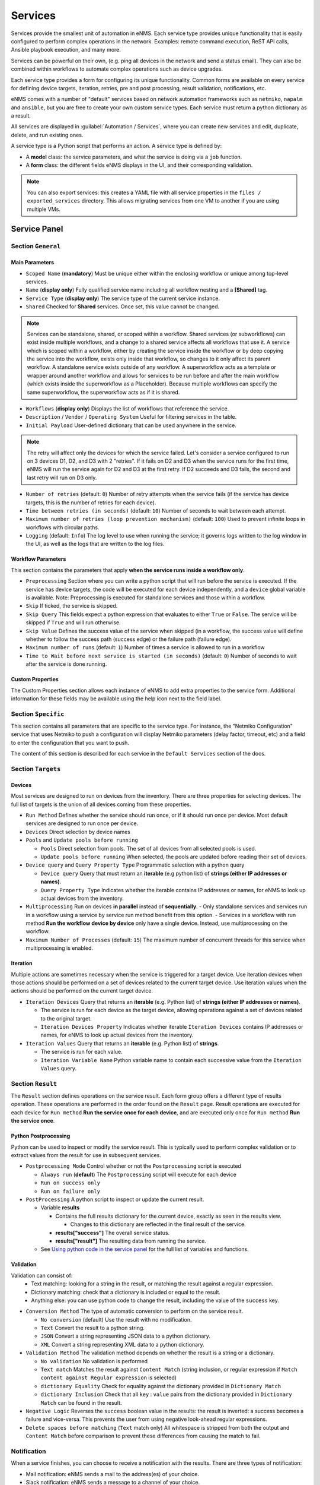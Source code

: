 ========
Services
========

Services provide the smallest unit of automation in eNMS.  Each service type provides unique functionality that is
easily configured to perform complex operations in the network.  Examples: remote command execution, ReST API calls,
Ansible playbook execution, and many more.

Services can be powerful on their own, (e.g. ping all devices in the network and send a status email).
They can also be combined within workflows to automate complex operations such as device upgrades.

Each service type provides a form for configuring its unique functionality.  Common forms are available on every service
for defining device targets, iteration, retries, pre and post processing, result validation, notifications, etc.

eNMS comes with a number of "default" services based on network automation frameworks such as
``netmiko``, ``napalm`` and ``ansible``, but you are free to create your own custom service types.
Each service must return a python dictionary as a result.

All services are displayed in :guilabel:`Automation / Services`, where you can create new services and
edit, duplicate, delete, and run existing ones.

.. image:: /_static/automation/services/services.png
   :alt: Service Management page
   :align: center

A service type is a Python script that performs an action. A service type is defined by:

- A **model** class: the service parameters, and what the service is doing via a ``job`` function.
- A **form** class: the different fields eNMS displays in the UI, and their corresponding validation.


.. note::

  You can also export services: this creates a YAML file with all service properties in the
  ``files / exported_services`` directory.
  This allows migrating services from one VM to another if you are using multiple VMs.

Service Panel
-------------

Section ``General``
*******************

Main Parameters
"""""""""""""""

- ``Scoped Name`` (**mandatory**) Must be unique either within the enclosing workflow or unique among top-level services.
- ``Name`` (**display only**) Fully qualified service name including all workflow nesting and a **[Shared]** tag.
- ``Service Type`` (**display only**) The service type of the current service instance.
- ``Shared`` Checked for **Shared** services.  Once set, this value cannot be changed.

.. note:: Services can be standalone, shared, or scoped within a workflow. Shared services (or subworkflows) can exist
  inside multiple workflows, and a change to a shared service affects all workflows that use it. A service which is scoped
  within a workflow, either by creating the service inside the workflow or by deep copying the service into the workflow,
  exists only inside that workflow, so changes to it only affect its parent workflow.  A standalone service exists outside
  of any workflow. A superworkflow acts as a template or wrapper around another workflow and allows for services to be run
  before and after the main workflow (which exists inside the superworkflow as a Placeholder). Because multiple workflows
  can specify the same superworkflow, the superworkflow acts as if it is shared.

- ``Workflows`` (**display only**) Displays the list of workflows that reference the service.
- ``Description`` / ``Vendor`` / ``Operating System`` Useful for filtering services in the table.
- ``Initial Payload`` User-defined dictionary that can be used anywhere in the service.

.. note:: The retry will affect only the devices for which the service failed. Let's consider a service configured to run on 3 devices D1, D2, and D3 with 2 "retries". If it fails on D2 and D3 when the service runs for the first time, eNMS will run the service again for D2 and D3 at the first retry. If D2 succeeds and D3 fails, the second and last retry will run on D3 only.

- ``Number of retries`` (default: ``0``) Number of retry attempts when the service fails (if the service has device targets, this
  is the number of retries for each device).
- ``Time between retries (in seconds)`` (default: ``10``) Number of seconds to wait between each attempt.
- ``Maximum number of retries (loop prevention mechanism)`` (default: ``100``) Used to prevent infinite loops in workflows
  with circular paths.
- ``Logging`` (default: ``Info``) The log level to use when running the service; it governs logs written to the log window
  in the UI, as well as the logs that are written to the log files.

Workflow Parameters
"""""""""""""""""""

This section contains the parameters that apply **when the service runs inside a workflow only**.

- ``Preprocessing`` Section where you can write a python script that will run before the service is executed. If the service has
  device targets, the code will be executed for each device independently, and a ``device`` global variable is available.
  Note: Preprocessing is executed for standalone services and those within a workflow.
- ``Skip`` If ticked, the service is skipped.
- ``Skip Query`` This fields expect a python expression that evaluates to either ``True``
  or ``False``. The service will be skipped if ``True`` and will run otherwise.
- ``Skip Value`` Defines the success value of the service when skipped (in a workflow, the success value will define whether to follow the
  success path (success edge) or the failure path (failure edge).
- ``Maximum number of runs`` (default: ``1``) Number of times a service is allowed to run in a workflow
- ``Time to Wait before next service is started (in seconds)`` (default: ``0``) Number of seconds to wait after the service is done running.

Custom Properties
"""""""""""""""""
The Custom Properties section allows each instance of eNMS to add extra properties to the service form.  Additional
information for these fields may be available using the help icon next to the field label.

Section ``Specific``
********************

This section contains all parameters that are specific to the service type. For instance, the "Netmiko Configuration"
service that uses Netmiko to push a configuration will display Netmiko parameters (delay factor,
timeout, etc) and a field to enter the configuration that you want to push.

The content of this section is described for each service in the ``Default Services`` section of the docs.

Section ``Targets``
*******************

Devices
"""""""

Most services are designed to run on devices from the inventory. There are three properties for selecting devices.
The full list of targets is the union of all devices coming from these properties.

- ``Run Method`` Defines whether the service should run once, or if it should run once per device. Most default services are designed
  to run once per device.
- ``Devices`` Direct selection by device names
- ``Pools`` and ``Update pools before running``

  - ``Pools`` Direct selection from pools. The set of all devices from all selected pools is used.
  - ``Update pools before running`` When selected, the pools are updated before reading their set of devices.

- ``Device query`` and ``Query Property Type`` Programmatic selection with a python query

  - ``Device query`` Query that must return an **iterable** (e.g python list) of **strings (either IP addresses or names)**.
  - ``Query Property Type`` Indicates whether the iterable contains IP addresses or names, for eNMS to look up actual devices from the inventory.

- ``Multiprocessing`` Run on devices **in parallel** instead of **sequentially**.
  - Only standalone services and services run in a workflow using a service by service run method benefit from this option.
  - Services in a workflow with run method **Run the workflow device by device** only have a single device.  Instead, use multiprocessing on the workflow.
- ``Maximum Number of Processes`` (default: ``15``) The maximum number of concurrent threads for this service when multiprocessing is enabled.

Iteration
"""""""""

Multiple actions are sometimes necessary when the service is triggered for a target device.  Use iteration devices when
those actions should be performed on a set of devices related to the current target device.  Use iteration values when
the actions should be performed on the current target device.

- ``Iteration Devices`` Query that returns an **iterable** (e.g. Python list) of **strings (either IP addresses or names)**.

  - The service is run for each device as the target device, allowing operations against a set of devices related to the original target.
  - ``Iteration Devices Property`` Indicates whether iterable ``Iteration Devices`` contains IP addresses or names, for eNMS to look up actual devices from the inventory.

- ``Iteration Values`` Query that returns an **iterable** (e.g. Python list) of **strings**.

  - The service is run for each value.
  - ``Iteration Variable Name`` Python variable name to contain each successive value from the ``Iteration Values`` query.


Section ``Result``
*******************

The ``Result`` section defines operations on the service result.  Each form group offers a different type of results
operation.  These operations are performed in the order found on the ``Result`` page.  Result operations are executed
for each device for ``Run method`` **Run the service once for each device**, and are executed only once for
``Run method`` **Run the service once**.


Python Postprocessing
"""""""""""""""""""""

Python can be used to inspect or modify the service result.  This is typically used to perform complex validation or to
extract values from the result for use in subsequent services.

- ``Postprocessing Mode`` Control whether or not the ``Postprocessing`` script is executed

  - ``Always run`` (**default**) The ``Postprocessing`` script will execute for each device
  - ``Run on success only``
  - ``Run on failure only``

- ``PostProcessing`` A python script to inspect or update the current result.

  - Variable **results**

    - Contains the full results dictionary for the current device, exactly as seen in the results view.

      - Changes to this dictionary are reflected in the final result of the service.

    - **results["success"]** The overall service status.
    - **results["result"]** The resulting data from running the service.

  - See `Using python code in the service panel`_ for the full list of variables and functions.


Validation
""""""""""

Validation can consist of:
  - Text matching: looking for a string in the result, or matching the result against a regular expression.
  - Dictionary matching: check that a dictionary is included or equal to the result.
  - Anything else: you can use python code to change the result, including the value of the ``success`` key.

- ``Conversion Method`` The type of automatic conversion to perform on the service result.

  - ``No conversion`` (default) Use the result with no modification.
  - ``Text`` Convert the result to a python string.
  - ``JSON`` Convert a string representing JSON data to a python dictionary.
  - ``XML`` Convert a string representing XML data to a python dictionary.

- ``Validation Method`` The validation method depends on whether the result is a string or a dictionary.

  - ``No validation`` No validation is performed
  - ``Text match`` Matches the result against ``Content Match`` (string inclusion, or regular expression if
    ``Match content against Regular expression`` is selected)
  - ``dictionary Equality`` Check for equality against the dictionary provided in ``Dictionary Match``
  - ``dictionary Inclusion`` Check that all ``key`` : ``value`` pairs from the dictionary provided in ``Dictionary Match``
    can be found in the result.

- ``Negative Logic`` Reverses the ``success`` boolean value in the results: the result is inverted: a success
  becomes a failure and vice-versa. This prevents the user from using negative look-ahead regular expressions.
- ``Delete spaces before matching`` (``Text`` match only) All whitespace is stripped from both the output and
  ``Content Match`` before comparison to prevent these differences from causing the match to fail.

Notification
************

When a service finishes, you can choose to receive a notification with the results. There are three types of notification:

- Mail notification: eNMS sends a mail to the address(es) of your choice.
- Slack notification: eNMS sends a message to a channel of your choice.
- Mattermost notification: same as Slack, with Mattermost.

You can configure the following parameters:

- ``Send notification`` Enable sending results notification
- ``Notification Method`` Mail, Slack or Mattermost.
- ``Notification header`` A header displayed at the beginning of the notification.
- ``Include Result Link in summary``: whether the notification contains a link to the results.
- ``Mail recipients`` Must be a list of email addresses, separated by comma.
- ``Display only failed nodes`` the notification will not include devices for which the service ran successfully.

To set up the mail system, you must set the variable of the ``mail`` section in the settings.
``server``, ``port``, ``use_tls``, ``username``, ``sender``, ``recipients``.
Besides, you must set the password via the ``MAIL_PASSWORD`` environment variable.

The ``Mail Recipients`` parameter must be set for the mail system to work; the `Admin / Administration` panel parameter can
also be overriden from Step2 of the Service Instance and Workflow configuration panels. For Mail notification, there is
also an option in the Service Instance configuration to display only failed objects in the email summary versus seeing a
list of all passed and failed objects.

In Mattermost, if the ``Mattermost Channel`` is not set, the default ``Town Square`` will be used.


Using python code in the service panel
--------------------------------------

There are two types of field in the service panel where the user is allowed to use pure python code:
substitution fields (light blue background) and python fields (light red background).
In these fields, you can use any python code, including a number of **variables** that are made available
to the user.

Variables
*********

- ``device``

  - **Meaning**: this is the device on which the service is running.
  - **Type** Database Object.
  - **Available**: when the service is running on a device.

- ``devices``

  - **Meaning**: the full list of devices for the service.
  - **Type**: List of database objects.
  - **Available**: Always.

- ``get_result`` (see :ref:`get_result`)

  - **Meaning**: Fetch the result of a service in the workflow that has already been executed.
  - **Type** Function.
  - **Return Type** Dictionary
  - **Available**: when the service runs inside a workflow.
  - **Parameters**:

    - ``service`` (**mandatory**) Name of the service
    - ``device`` (**optional**) Name of the device, when you want to get the result of the service for a
      specific device.
    - ``workflow`` (**optional**) If your workflow has multiple subworkflows, you can specify
      a subworkflow to get the result of the service for a specific subworkflow.

- ``get_var``

  - **Meaning**: Retrieve a value by ``name`` that was previously saved in the workflow.  Use ``set_var`` to save values.  Always
    use the same ``device`` and/or ``section`` values with ``get_var`` that were used with the original ``set_var``.

  - **Type** Function.
  - **Return Type** None
  - **Available**: always.
  - **Parameters**:

    - ``name`` Name of the variable
    - ``device`` (**optional**) The value is stored for a specific device.
    - ``section`` (**optional**) The value is stored in a specific "section".

- ``log``
  - **Meaning**: Write a
  - **Type**:
  - **Return Type**: None
  - **Available**: always.
  - **Parameters**:

    - **severity**: (**string**) Valid values in escalating priority order: **info**, **warning**, **error**, **critical**.
    - **message**: (**string**) Verbiage to be logged.
    - **device**: (**string**, **optional**) Associate log message to a specific device.
    - **app_log**: (**boolean**, **optional**) Write log message to application log in addition to custom logger.
    - **logger**: (**string**, **optional**) When specified, the log message is written to the named custom logger
      instead of the application log. Set **app_log** = True to send log message to both the custom and application logs.
      Contact the administrator to create a custom logger, if needed.

- ``parent_device``

  - **Meaning**: parent device used to compute derived devices.
  - **Type** Database Object.
  - **Available**: when the iteration mechanism is used to compute derived devices.

- ``result``

  - **Meaning**: this is the result of the current service.
  - **Type** Dictionary.
  - **Available**: after a service has run.

- ``set_var``

  - **Meaning**: Save a value by ``name`` for use later in a workflow.  When ``device`` and/or ``section`` is specified, a unique
    value is stored for each combination of device and section.  Use ``get_var`` for value retrieval.
  - **Type** Function.
  - **Return Type** None
  - **Available**: always.
  - **Parameters**:

    - ``name`` Name of the variable
    - ``device`` (**optional**) The value is stored for a specific device.
    - ``section`` (**optional**) The value is stored in a specific "section".

Variables saved globally (i.e. set_var("var1", value) and for a device (i.e. set_var("var2", device=device.name)) are
made available within every Python code can be used.  Only device specific variables for the current device are
available.  Device specific variables override global variables of the same name.

- ``settings``

  - **Meaning**: eNMS settings, editable from the top-level menu.
    It is initially set to the content of ``settings.json``.
  - **Type** Dictionary.
  - **Available**: Always.

- ``send_email`` lets you send an email with optional attached file. It takes the following parameters:

  - ``title`` (mandatory, type ``string``)
  - ``content`` (mandatory, type ``string``)
  - ``sender`` (optional, type ``string``) Email address of the sender. Default to the sender address
    of eNMS settings.
  - ``recipients`` (optional, type ``string``) Mail addresses of the recipients, separated by comma.
    Default to the recipients addresses of eNMS settings.
  - ``reply_to`` (optional, type ``string``) Single mail address for replies to notifications
  - ``filename`` (optional, type ``string``) Name of the attached file.
  - ``file_content`` (optional, type ``string``) Content of the attached file.

  .. code::

    send_email(
        title,
        content,
        sender=sender,
        recipients=recipients,
        reply_to=reply_to,
        filename=filename,
        file_content=file_content
    )

- ``workflow``

  - **Meaning**: current workflow.
  - **Type** Database Object.
  - **Available**: when the service runs inside a workflow.

Substitution fields
*******************

Substitution fields, marked in the interface with a light blue background, lets you include python code
inside double curved brackets (``{{your python code}}``).
For example, the URL of a REST call service is a substitution field. If the service is running on device
targets, you can use the global variable ``device`` in the URL.
When the service is running, eNMS will evaluate the python code in brackets and replace it with its value.
See `Using python code in the service panel`_ for the full list of variables and functions available within substitution
fields.

.. image:: /_static/automation/services/variable_substitution.png
   :alt: Variable substitution
   :align: center

Running the service on two devices ``D1`` and ``D2`` will result in sending the following GET requests:

.. code::

  "GET /rest/get/device/D1 HTTP/1.1" 302 219
  "GET /rest/get/device/D2 HTTP/1.1" 302 219


Python fields
*************

Python fields, marked with a light red background, accept valid python code.

- In the ``Device Query`` field of the "Devices" section of a service. An expression that evaluates to an iterable
  containing the name(s) or IP address(es) of the desired inventory devices.
- In the ``Skip Service if True`` field of the "Workflow" section of a service.  The expression result is treated as a boolean.
- In the ``Query`` field of the Variable Extraction Service.  The expression result is used as the extracted value.
- In the code of a Python Snippet Service, or the ``Preprocessing`` and ``Postprocessing`` field on every service.

.. _Custom Services:

Custom Services
---------------

In addition to the services provided by default, you are free to create your own services.
When the application starts, it loads all python files in ``eNMS / eNMS / services`` folder.
If you want your custom services to be in a different folder, you can set a different path in the
``settings``, section ``paths``.
Creating a service means adding a new python file in that folder.
You are free to create subfolders to organize your own services any way you want:
eNMS will automatically detect them.
Just like all other services, this python file must contain a model and a form.
After adding a new custom service, you must reload the application before it appears in the web UI.

Running a service
-----------------

You can run a service from the "Services" page ("Run" button) or from the "Workflow Builder"
(right-click menu).

There are two types of runs:

- Standard run: uses the service properties during the run.
- Parameterized run: a window is displayed with all properties initialized to the service

properties. You can change any property for the current run, but these changes won't be saved
back to the service properties.

Results
*******

A separate result is stored for each run of a service / workflow, plus a unique result for every device and for every
service and subworkflow/superworkflow within a workflow.
Each result is displayed as a JSON object. If the service is run on several devices, you can display the results for a
specific device, or display the list of all "failed" / "success" device.
In the event that retries are configured, the results dictionary will contain an overall results section,
as well as a section for each attempt, where failed and retried devices are shown in subsequent sections
starting with attempt2.
